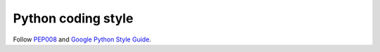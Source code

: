 ===================
Python coding style
===================

Follow `PEP008 <https://www.python.org/dev/peps/pep-0008/>`_ and
`Google Python Style Guide <https://google.github.io/styleguide/pyguide.html>`_.
